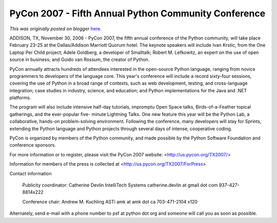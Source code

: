 .. post:: 2006-11-30
   :tags: post, legacy-blogger
   :author: Python Software Foundation
   :category: Legacy
   :location: World
   :language: en

PyCon 2007 - Fifth Annual Python Community Conference
=====================================================

*This was originally posted on blogger* `here <https://pyfound.blogspot.com/2006/11/pycon-2007-fifth-annual-python.html>`_.

ADDISON, TX, November 30, 2006 \- PyCon 2007, the fifth annual conference of
the Python community, will take place February 23-25 at the Dallas/Addison
Marriott Quorum hotel. The keynote speakers will include Ivan Krstic, from the
One Laptop Per Child project; Adele Goldberg, a developer of Smalltalk; Robert
M. Lefkowitz, an expert on the use of open source in business; and Guido van
Rossum, the creator of Python.

PyCon annually attracts hundreds of attendees interested in the open-source
Python language, ranging from novice programmers to developers of the language
core. This year's conference will include a record sixty-four sessions,
covering the use of Python in a broad range of contexts, such as web
development, testing, and cross-language integration; case studies in
industry, science, and education; and Python implementations for the Java and
.NET platforms.

The program will also include intensive half-day tutorials, impromptu Open
Space talks, Birds-of-a-Feather topical gatherings, and the ever-popular five-
minute Lightning Talks. One new feature this year will be the Python Lab, a
collaborative, hands-on problem-solving environment. Following the conference,
many developers will stay for Sprints, extending the Python language and
Python projects through several days of intense, cooperative coding.

PyCon is organized by members of the Python community, and made possible by
the Python Software Foundation and conference sponsors.

For more information or to register, please visit the PyCon 2007 website:
<http://us.pycon.org/TX2007/>

Information for members of the press is collected at
<http://us.pycon.org/TX2007/ForPress>

Contact information

    
    
    Publicity coordinator: Catherine Devlin
    IntelliTech Systems
    catherine.devlin at gmail dot com
    937-427-8814x222
    
    
    
    Conference chair: Andrew M. Kuchling
    ASTi
    amk at amk dot ca
    703-471-2104 x120
    

Alternately, send e-mail with a phone number to psf at python dot org and
someone will call you as soon as possible.

